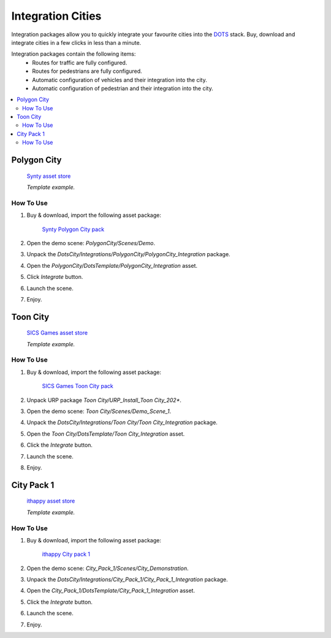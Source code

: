 .. _assetPacks:

Integration Cities
============

Integration packages allow you to quickly integrate your favourite cities into the `DOTS <https://unity.com/dots>`_ stack. Buy, download and integrate cities in a few clicks in less than a minute.

Integration packages contain the following items:
	* Routes for traffic are fully configured.
	* Routes for pedestrians are fully configured.
	* Automatic configuration of vehicles and their integration into the city.
	* Automatic configuration of pedestrian and their integration into the city.

.. contents::
   :local:
	
Polygon City
------------

	`Synty asset store <https://assetstore.unity.com/publishers/5217>`_
	
	.. image:: /images/integration/PolygonCity.png
	
	.. image:: /images/integration/PolygonCity_example.png
	`Template example.`
	
How To Use
~~~~~~~~~~~~

#. Buy & download, import the following asset package:

	`Synty Polygon City pack <https://assetstore.unity.com/packages/3d/environments/urban/polygon-city-low-poly-3d-art-by-synty-95214>`_

#. Open the demo scene: `PolygonCity/Scenes/Demo`.
#. Unpack the `DotsCity/Integrations/PolygonCity/PolygonCity_Integration` package.
#. Open the `PolygonCity/DotsTemplate/PolygonCity_Integration` asset.
#. Click `Integrate` button.
#. Launch the scene.
#. Enjoy.

Toon City
------------

	`SICS Games asset store <https://assetstore.unity.com/publishers/18116>`_
	
	.. image:: /images/integration/ToonCity.png
	
	.. image:: /images/integration/ToonCity_example.png	
	`Template example.`
	
How To Use
~~~~~~~~~~~~

#. Buy & download, import the following asset package:

	`SICS Games Toon City pack <https://assetstore.unity.com/packages/3d/environments/urban/toon-city-88379>`_

#. Unpack URP package `Toon City/URP_Install_Toon City_202*`.
#. Open the demo scene: `Toon City/Scenes/Demo_Scene_1`.
#. Unpack the `DotsCity/Integrations/Toon City/Toon City_Integration` package.
#. Open the `Toon City/DotsTemplate/Toon City_Integration` asset.
#. Click the `Integrate` button.
#. Launch the scene.
#. Enjoy.

City Pack 1
------------

	`ithappy asset store <https://assetstore.unity.com/publishers/53539>`_

	.. image:: /images/integration/CityPack1.png
	
	.. image:: /images/integration/CityPack1_example.png	
	`Template example.`

How To Use
~~~~~~~~~~~~

#. Buy & download, import the following asset package:

	`ithappy City pack 1 <https://assetstore.unity.com/packages/3d/environments/urban/city-pack-1-202978>`_

#. Open the demo scene: `City_Pack_1/Scenes/City_Demonstration`.
#. Unpack the `DotsCity/Integrations/City_Pack_1/City_Pack_1_Integration` package.
#. Open the `City_Pack_1/DotsTemplate/City_Pack_1_Integration` asset.
#. Click the `Integrate` button.
#. Launch the scene.
#. Enjoy.